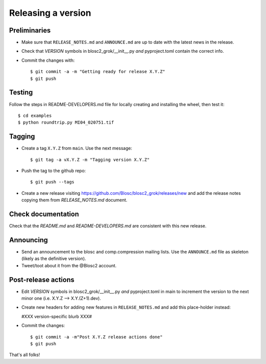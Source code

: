Releasing a version
===================

Preliminaries
-------------

- Make sure that ``RELEASE_NOTES.md`` and ``ANNOUNCE.md`` are up to
  date with the latest news in the release.

- Check that *VERSION* symbols in blosc2_grok/__init__.py
  *and* pyproject.toml contain the correct info.

- Commit the changes with::

    $ git commit -a -m "Getting ready for release X.Y.Z"
    $ git push


Testing
-------

Follow the steps in README-DEVELOPERS.md file for locally creating and
installing the wheel, then test it::

  $ cd examples
  $ python roundtrip.py MI04_020751.tif


Tagging
-------

- Create a tag ``X.Y.Z`` from ``main``.  Use the next message::

    $ git tag -a vX.Y.Z -m "Tagging version X.Y.Z"

- Push the tag to the github repo::

    $ git push --tags

- Create a new release visiting https://github.com/Blosc/blosc2_grok/releases/new
  and add the release notes copying them from `RELEASE_NOTES.md` document.


Check documentation
-------------------

Check that the `README.md` and `README-DEVELOPERS.md` are consistent with this new release.


Announcing
----------

- Send an announcement to the blosc and comp.compression mailing lists.
  Use the ``ANNOUNCE.md`` file as skeleton (likely as the definitive version).

- Tweet/toot about it from the @Blosc2 account.


Post-release actions
--------------------

- Edit *VERSION* symbols in blosc2_grok/__init__.py *and* pyproject.toml in main to increment the
  version to the next minor one (i.e. X.Y.Z --> X.Y.(Z+1).dev).

- Create new headers for adding new features in ``RELEASE_NOTES.md``
  and add this place-holder instead:

  #XXX version-specific blurb XXX#

- Commit the changes::

  $ git commit -a -m"Post X.Y.Z release actions done"
  $ git push

That's all folks!
